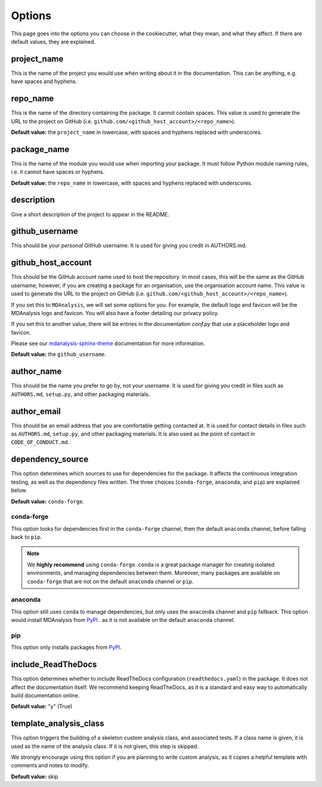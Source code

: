.. _options-label:

Options
=======

This page goes into the options you can choose in the cookiecutter,
what they mean, and what they affect.
If there are default values, they are explained.

project_name
------------

This is the name of the project you would
use when writing about it in the documentation.
This can be anything, e.g. have spaces and hyphens.

repo_name
---------

This is the name of the directory containing
the package. It cannot contain spaces.
This value is used to generate the URL
to the project on GitHub
(i.e. ``github.com/<github_host_account>/<repo_name>``).

**Default value:** the ``project_name`` in lowercase,
with spaces and hyphens replaced with underscores.

package_name
------------

This is the name of the module you would use
when importing your package. It must
follow Python module naming rules, i.e. it cannot
have spaces or hyphens.

**Default value:** the ``repo_name`` in lowercase,
with spaces and hyphens replaced with underscores.

description
-----------

Give a short description of the project to appear in the README.

github_username
---------------

This should be your *personal* GitHub username.
It is used for giving you credit in AUTHORS.md.

github_host_account
-------------------

This should be the GitHub account name used to host the
repository. In most cases, this will be the same as
the GitHub username; however, if you are creating a
package for an organisation, use the organisation
account name. This value is used to generate the URL
to the project on GitHub
(i.e. ``github.com/<github_host_account>/<repo_name>``).

If you set this to ``MDAnalysis``,
we will set some options for you.
For example, the default logo and favicon
will be the MDAnalysis logo and favicon.
You will also have a footer detailing our
privacy policy.

If you set this to another value,
there will be entries in the documentation
`conf.py` that use a placeholder logo and favicon.

Please see our `mdanalysis-sphinx-theme`_
documentation for more information.

**Default value:** the ``github_username``.

.. _`mdanalysis-sphinx-theme`: https://mdanalysis-sphinx-theme.readthedocs.io/en/latest/

author_name
-----------

This should be the name you prefer to go by, not your username.
It is used for giving you credit in files such as
``AUTHORS.md``, ``setup.py``, and other packaging materials.

author_email
------------

This should be an email address that you are comfortable
getting contacted at. It is used for contact details
in files such as ``AUTHORS.md``, ``setup.py``, and other packaging materials.
It is also used as the point of contact in ``CODE_OF_CONDUCT.md``.

dependency_source
-----------------

This option determines which sources to use for dependencies for the package.
It affects the continuous integration testing, as well as
the dependency files written. The three choices
(``conda-forge``, ``anaconda``, and ``pip``)
are explained below.

**Default value:** ``conda-forge``.


conda-forge
~~~~~~~~~~~

This option looks for dependencies first in the ``conda-forge`` channel,
then the default ``anaconda`` channel, before falling back to ``pip``.

.. note::

    We **highly recommend** using ``conda-forge``.
    ``conda`` is a great package manager for creating
    isolated environments, and managing dependencies between them.
    Moreover, many packages are available on ``conda-forge``
    that are not on the default ``anaconda`` channel or ``pip``.



anaconda
~~~~~~~~

This option still uses ``conda`` to manage dependencies,
but only uses the ``anaconda`` channel and ``pip`` fallback.
This option would install MDAnalysis from `PyPI`_ .
as it is not available on the default ``anaconda`` channel.

pip
~~~

This option only installs packages from `PyPI`_.


include_ReadTheDocs
-------------------

This option determines whether to include
ReadTheDocs configuration (``readthedocs.yaml``)
in the package. It does not affect the documentation itself.
We recommend keeping ReadTheDocs, as it is a standard and easy way
to automatically build documentation online.

**Default value:** "y" (True)


template_analysis_class
-----------------------

This option triggers the building of a skeleton custom
analysis class, and associated tests.
If a class name is given, it is used as the name of the
analysis class. If it is not given, this step is skipped.

We strongly encourage using this option if you are planning
to write custom analysis, as it copies a helpful
template with comments and notes to modify.

**Default value:** skip


.. _PyPI: https://pypi.org/
